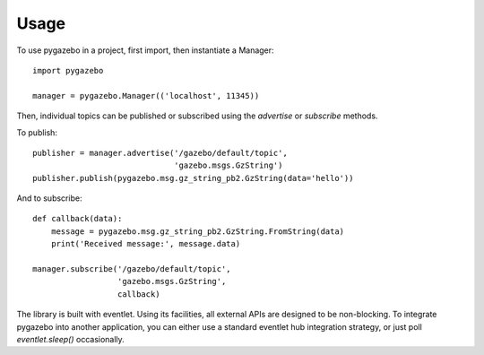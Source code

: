 ========
Usage
========

To use pygazebo in a project, first import, then instantiate a
Manager::

  import pygazebo
  
  manager = pygazebo.Manager(('localhost', 11345))

Then, individual topics can be published or subscribed using the
`advertise` or `subscribe` methods.

To publish::

  publisher = manager.advertise('/gazebo/default/topic',
                                'gazebo.msgs.GzString')
  publisher.publish(pygazebo.msg.gz_string_pb2.GzString(data='hello'))

And to subscribe::

  def callback(data):
      message = pygazebo.msg.gz_string_pb2.GzString.FromString(data)
      print('Received message:', message.data)
      
  manager.subscribe('/gazebo/default/topic',
                    'gazebo.msgs.GzString',
                    callback)

The library is built with eventlet.  Using its facilities, all
external APIs are designed to be non-blocking.  To integrate pygazebo
into another application, you can either use a standard eventlet hub
integration strategy, or just poll `eventlet.sleep()` occasionally.

